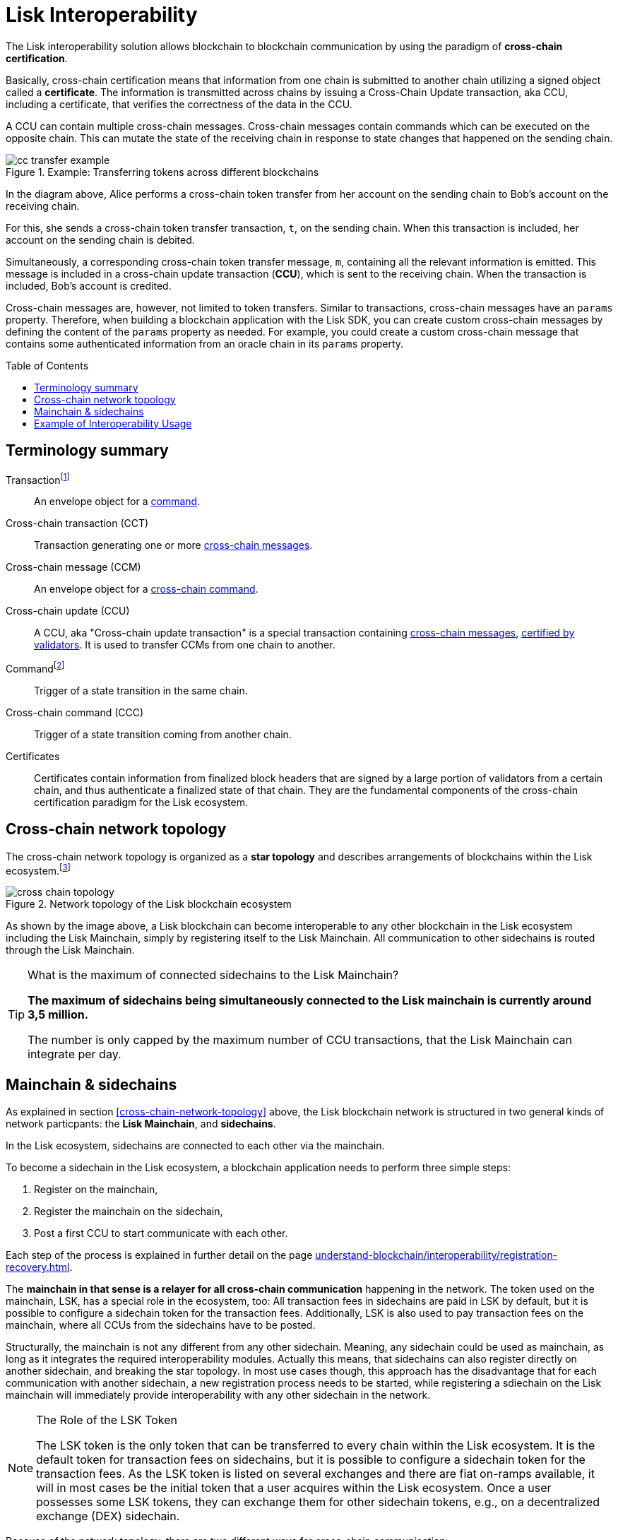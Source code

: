 = Lisk Interoperability
:toc: preamble
// URLs
:url_yt_lisk: https://www.youtube.com/c/LiskHQ
:url_blog_research: https://lisk.com/blog/archive?field_blog_category%5B166%5D=166
:url_blog_interop_intro: https://lisk.io/blog/research/introduction-blockchain-interoperability
:url_wiki_topologies_star: https://en.wikipedia.org/wiki/Network_topology#Star
:url_understand_tx: understand-blockchain/index.adoc#transactions
:url_understand_command: understand-blockchain/sdk/modules-commands.adoc#commands
:url_understand_ccc: understand-blockchain/interoperability/communication.adoc
:url_understand_sidechainlifecycle: understand-blockchain/interoperability/registration-recovery.adoc
// footnotes
:fn_wiki_topology: footnote:topology[See {url_wiki_topologies_star}[^] for more information about network topologies.]
:fn_tx: footnote:tx[See xref:{url_understand_tx}[Understand blockchain, Transactions.] for more information about transactions.]
:fn_command: footnote:command[See xref:{url_understand_command}[Modules and commands]. for more information about commands.]

//TODO: Add link to certificate explanations
The Lisk interoperability solution allows blockchain to blockchain communication by using the paradigm of *cross-chain certification*.

Basically, cross-chain certification means that information from one chain is submitted to another chain utilizing a signed object called a *certificate*.
The information is transmitted across chains by issuing a Cross-Chain Update transaction, aka CCU, including a certificate, that verifies the correctness of the data in the CCU.

A CCU can contain multiple cross-chain messages.
Cross-chain messages contain commands which can be executed on the opposite chain.
This can mutate the state of the receiving chain in response to state changes that happened on the sending chain.

.Example: Transferring tokens across different blockchains
image::understand-blockchain/interop/cc-transfer-example.png[]

In the diagram above, Alice performs a cross-chain token transfer from her account on the sending chain to Bob’s account on the receiving chain.

For this, she sends a cross-chain token transfer transaction, `t`, on the sending chain.
When this transaction is included, her account on the sending chain is debited.

Simultaneously, a corresponding cross-chain token transfer message, `m`, containing all the relevant information is emitted.
This message is included in a cross-chain update transaction (*CCU*), which is sent to the receiving chain.
When the transaction is included, Bob’s account is credited.

Cross-chain messages are, however, not limited to token transfers.
Similar to transactions, cross-chain messages have an `params` property.
Therefore, when building a blockchain application with the Lisk SDK, you can create custom cross-chain messages by defining the content of the `params` property as needed.
For example, you could create a custom cross-chain message that contains some authenticated information from an oracle chain in its `params` property.

== Terminology summary

[[tx]]
Transaction{fn_tx}::
An envelope object for a <<command,command>>.
[[cct]]
Cross-chain transaction (CCT)::
Transaction generating one or more <<ccm,cross-chain messages>>.
[[ccm]]
Cross-chain message (CCM)::
An envelope object for a <<ccc,cross-chain command>>.
[[ccu]]
Cross-chain update (CCU)::
A CCU, aka "Cross-chain update transaction" is a special transaction containing <<ccm,cross-chain messages>>, <<cert,certified by validators>>.
It is used to transfer CCMs from one chain to another.
[[command]]
Command{fn_command}::
Trigger of a state transition in the same chain.
[[ccc]]
Cross-chain command (CCC)::
Trigger of a state transition coming from another chain.
[[cert]]
Certificates::
Certificates contain information from finalized block headers that are signed by a large portion of validators from a certain chain, and thus authenticate a finalized state of that chain.
They are the fundamental components of the cross-chain certification paradigm for the Lisk ecosystem.

== Cross-chain network topology

The cross-chain network topology is organized as a **star topology** and describes arrangements of blockchains within the Lisk ecosystem.{fn_wiki_topology}

//TODO: Add link to network page, explaining network topology for Lisk blockchains

.Network topology of the Lisk blockchain ecosystem
image::understand-blockchain/interop/cross-chain topology.png[]

As shown by the image above, a Lisk blockchain can become interoperable to any other blockchain in the Lisk ecosystem including the Lisk Mainchain, simply by registering itself to the Lisk Mainchain.
All communication to other sidechains is routed through the Lisk Mainchain.

.What is the maximum of connected sidechains to the Lisk Mainchain?
[TIP]
====
**The maximum of sidechains being simultaneously connected to the Lisk mainchain is currently around 3,5 million.**

The number is only capped by the maximum number of CCU transactions, that the Lisk Mainchain can integrate per day.
====

== Mainchain & sidechains

As explained in section <<cross-chain-network-topology>> above, the Lisk blockchain network is structured in two general kinds of network particpants:
the *Lisk Mainchain*, and *sidechains*.

In the Lisk ecosystem, sidechains are connected to each other via the mainchain.

To become a sidechain in the Lisk ecosystem, a blockchain application needs to perform three simple steps:

. Register on the mainchain,
. Register the mainchain on the sidechain,
. Post a first CCU to start communicate with each other.

Each step of the process is explained in further detail on the page xref:{url_understand_sidechainlifecycle}[].

The *mainchain in that sense is a relayer for all cross-chain communication* happening in the network.
The token used on the mainchain, LSK, has a special role in the ecosystem, too:
All transaction fees in sidechains are paid in LSK by default, but it is possible to configure a sidechain token for the transaction fees.
Additionally, LSK is also used to pay transaction fees on the mainchain, where all CCUs from the sidechains have to be posted.

Structurally, the mainchain is not any different from any other sidechain.
Meaning, any sidechain could be used as mainchain, as long as it integrates the required interoperability modules.
Actually this means, that sidechains can also register directly on another sidechain, and breaking the star topology.
In most use cases though, this approach has the disadvantage that for each communication with another sidechain, a new registration process needs to be started, while registering a sdiechain on the Lisk mainchain will immediately provide interoperability with any other sidechain in the network.

.The Role of the LSK Token
[NOTE]
====
The LSK token is the only token that can be transferred to every chain within the Lisk ecosystem.
It is the default token for transaction fees on sidechains, but it is possible to configure a sidechain token for the transaction fees.
As the LSK token is listed on several exchanges and there are fiat on-ramps available, it will in most cases be the initial token that a user acquires within the Lisk ecosystem.
Once a user possesses some LSK tokens, they can exchange them for other sidechain tokens, e.g., on a decentralized exchange (DEX) sidechain.
====

Because of the network topology, there are two different ways for cross-chain communication:

Sidechain-to-Mainchain (& vice versa)::
Involves creation of one CCU on the sending chain, that is posted to the receiving chain.
Sidechain-to-Sidechain::
Involves creation of two CCUs:
+
. CCU from sending chain to Mainchain
. CCU from Mainchain chain to receiving chain

.Sidechain-to-Sidechain communication via the Mainchain
image:understand-blockchain/interop/s2s.png[]

* On `sidechain 1`, three transactions are included, where each one emits one cross-chain message, denoted by `m1`, `m2`, and `m3`.
* The color of a transaction or cross-chain message is always the one of the receiving chain, except for a cross-chain update transaction whose color is the one of the sending chain.
* All three cross-chain messages are delivered in one cross-chain update transaction, `CCU1`, to the mainchain, where `m1` and m3 are processed, but not `m2`.
* Later on, `m2` is delivered to sidechain 2 by a cross-chain update transaction, `CCU2`, from the mainchain to `sidechain 2`.
* This cross-chain update transaction contains an additional cross-chain message, `m4`, emitted by the transaction `t4` included in the mainchain.

== Example of Interoperability Usage
Let’s look at an example to get a better impression of the capabilities of our interoperability solution.
All the following steps described here can also be seen in the image below.

Assume we have an exchange chain, a prediction market chain, and an oracle chain connected to the mainchain.
Then, a user story could look like this:

Assume a user has some LSK tokens on the mainchain, and they would like to bet on the prediction market chain, but this chain requires a special token for betting.
Therefore the following actions would apply:

. The user sends some of their LSK tokens to the exchange chain via a cross-chain token transfer message.
. The LSK tokens are then swapped for the betting tokens.
. Subsequently, the betting tokens are then sent from the exchange chain to the prediction market chain via a cross-chain token transfer message.
. On the prediction market chain, the user bets on the winner of the Nobel Prize in Physics.
. After the announcement of the Nobel prize winner, the oracle chain sends the result to the prediction market chain via a custom cross-chain message.
. The user then receives their winnings as they made the correct guess.

.Lisk blockchain interoperability: Use case example
image::understand-blockchain/interop/high-level-overview-interoperability-fig_42x.png[]

Example of interoperability between the Lisk mainchain and three sidechains.

* The steps `2)`, `4)`, and `6)` are transactions performed within a single chain.
* The steps `1)`, `3)`, and `5)` are cross-chain messages.
* The cross-chain messages `3)` and `5)` are sidechain-to-sidechain cross-chain messages which are routed via the mainchain.
* The cross-chain message `1)` is a mainchain-to-sidechain cross-chain token transfer message.

Another example use case for Lisk interoperability was presented at Lisk.js 2021 by Alessandro Ricottone:

video::BTtLbhSgubA?t=827[youtube,500,300]

.Additional educxational resources to learn about the Lisk interoperability solution
[TIP]
====
Check out the {url_yt_lisk}[Lisk YouTube channel^] to see more videos about Lisks interoperability solution.

The Lisk blog provides additional ressources about the Lisk interoperability solution, structured in blog posts: {url_blog_research}[Lisk Blog > Research]
====